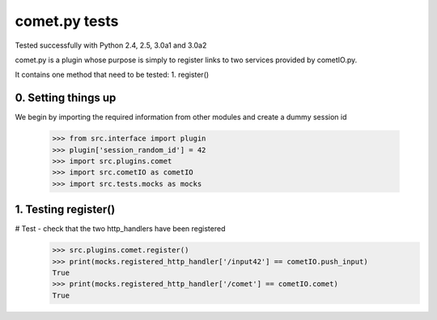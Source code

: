 comet.py tests
================================

Tested successfully with Python 2.4, 2.5, 3.0a1 and 3.0a2

comet.py is a plugin whose purpose is simply to register links
to two services provided by cometIO.py.

It contains one method that need to be tested:
1. register()

0. Setting things up
--------------------

We begin by importing the required information from other
modules and create a dummy session id

   >>> from src.interface import plugin
   >>> plugin['session_random_id'] = 42
   >>> import src.plugins.comet
   >>> import src.cometIO as cometIO
   >>> import src.tests.mocks as mocks



1. Testing register()
---------------------

# Test - check that the two http_handlers have been registered
    >>> src.plugins.comet.register()
    >>> print(mocks.registered_http_handler['/input42'] == cometIO.push_input)
    True
    >>> print(mocks.registered_http_handler['/comet'] == cometIO.comet)
    True

